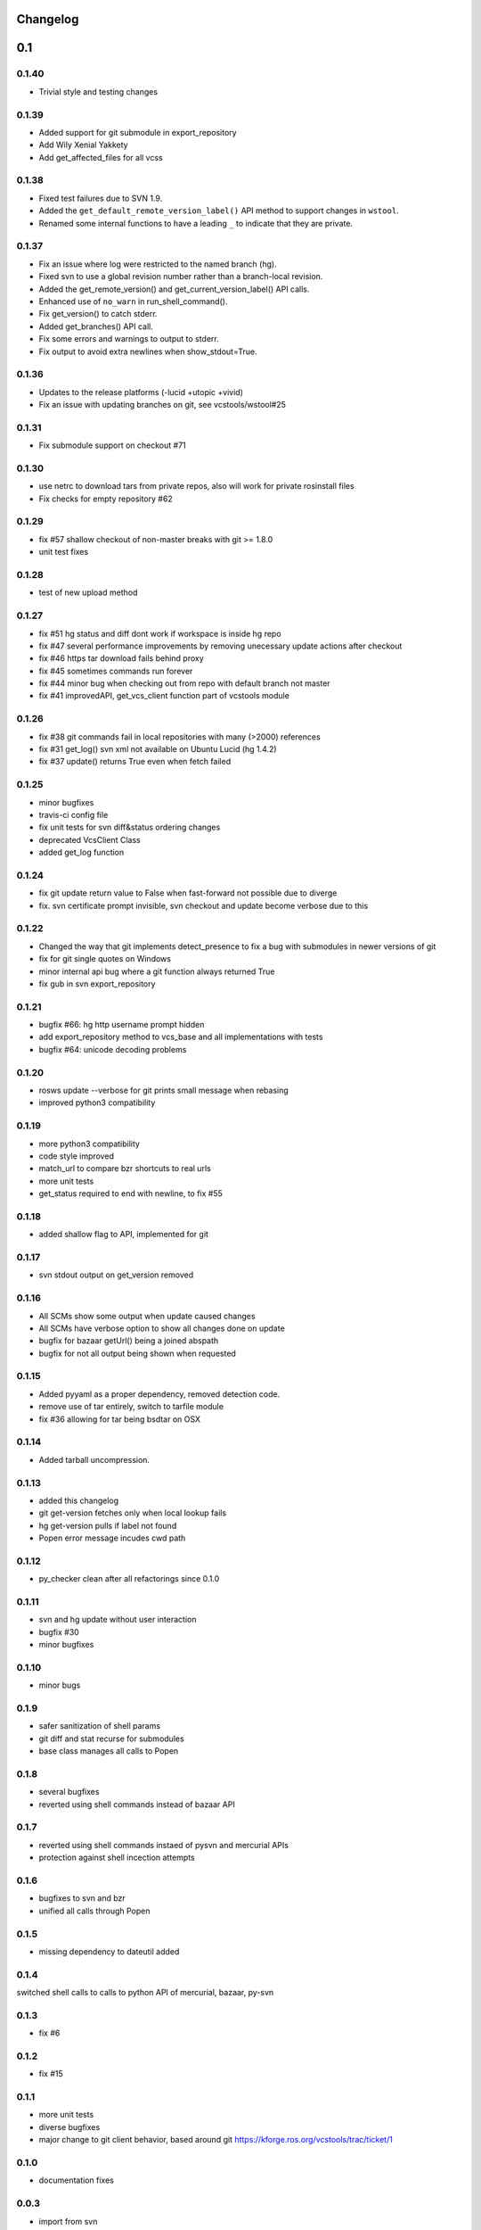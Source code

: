 Changelog
=========

0.1
===

0.1.40
------

- Trivial style and testing changes

0.1.39
------

- Added support for git submodule in export_repository
- Add Wily Xenial Yakkety
- Add get_affected_files for all vcss

0.1.38
------

- Fixed test failures due to SVN 1.9.
- Added the ``get_default_remote_version_label()`` API method to support changes in ``wstool``.
- Renamed some internal functions to have a leading ``_`` to indicate that they are private.

0.1.37
------

- Fix an issue where log were restricted to the named branch (hg).
- Fixed svn to use a global revision number rather than a branch-local revision.
- Added the get_remote_version() and get_current_version_label() API calls.
- Enhanced use of ``no_warn`` in run_shell_command().
- Fix get_version() to catch stderr.
- Added get_branches() API call.
- Fix some errors and warnings to output to stderr.
- Fix output to avoid extra newlines when show_stdout=True.

0.1.36
------

- Updates to the release platforms (-lucid +utopic +vivid)
- Fix an issue with updating branches on git, see vcstools/wstool#25

0.1.31
------

- Fix submodule support on checkout #71

0.1.30
------

- use netrc to download tars from private repos, also will work for private rosinstall files
- Fix checks for empty repository #62

0.1.29
------

- fix #57 shallow checkout of non-master breaks with git >= 1.8.0
- unit test fixes

0.1.28
------

- test of new upload method

0.1.27
------

- fix #51 hg status and diff dont work if workspace is inside hg repo
- fix #47 several performance improvements by removing unecessary update actions after checkout
- fix #46 https tar download fails behind proxy
- fix #45 sometimes commands run forever
- fix #44 minor bug when checking out from repo with default branch not master
- fix #41 improvedAPI, get_vcs_client function part of vcstools module

0.1.26
------

- fix #38 git commands fail in local repositories with many (>2000) references
- fix #31 get_log() svn xml not available on Ubuntu Lucid (hg 1.4.2)
- fix #37 update() returns True even when fetch failed

0.1.25
------

- minor bugfixes
- travis-ci config file
- fix unit tests for svn diff&status ordering changes
- deprecated VcsClient Class
- added get_log function

0.1.24
------

- fix git update return value to False when fast-forward not possible due to diverge
- fix. svn certificate prompt invisible, svn checkout and update become verbose due to this

0.1.22
------

- Changed the way that git implements detect_presence to fix a bug with submodules in newer versions of git
- fix for git single quotes on Windows
- minor internal api bug where a git function always returned True
- fix gub in svn export_repository

0.1.21
------

- bugfix #66: hg http username prompt hidden
- add export_repository method to vcs_base and all implementations with tests
- bugfix #64: unicode decoding problems

0.1.20
------

- rosws update --verbose for git prints small message when rebasing
- improved python3 compatibility

0.1.19
------
- more python3 compatibility
- code style improved
- match_url to compare bzr shortcuts to real urls
- more unit tests
- get_status required to end with newline, to fix #55

0.1.18
------
- added shallow flag to API, implemented for git

0.1.17
------

- svn stdout output on get_version removed

0.1.16
------

- All SCMs show some output when update caused changes
- All SCMs have verbose option to show all changes done on update
- bugfix for bazaar getUrl() being a joined abspath
- bugfix for not all output being shown when requested


0.1.15
------

- Added pyyaml as a proper dependency, removed detection code.
- remove use of tar entirely, switch to tarfile module
- fix #36 allowing for tar being bsdtar on OSX

0.1.14
------

- Added tarball uncompression.

0.1.13
------

- added this changelog
- git get-version fetches only when local lookup fails
- hg get-version pulls if label not found
- Popen error message incudes cwd path

0.1.12
------

- py_checker clean after all refactorings since 0.1.0

0.1.11
------

- svn and hg update without user interaction
- bugfix #30
- minor bugfixes

0.1.10
------

- minor bugs

0.1.9
-----

- safer sanitization of shell params
- git diff and stat recurse for submodules
- base class manages all calls to Popen

0.1.8
-----

- several bugfixes
- reverted using shell commands instead of bazaar API


0.1.7
-----

- reverted using shell commands instaed of pysvn and mercurial APIs
- protection against shell incection attempts

0.1.6
-----

- bugfixes to svn and bzr
- unified all calls through Popen

0.1.5
-----

- missing dependency to dateutil added

0.1.4
-----

switched shell calls to calls to python API of mercurial, bazaar, py-svn

0.1.3
-----

- fix #6

0.1.2
-----

- fix #15

0.1.1
-----

- more unit tests
- diverse bugfixes
- major change to git client behavior, based around git https://kforge.ros.org/vcstools/trac/ticket/1

0.1.0
-----

- documentation fixes

0.0.3
-----

- import from svn
